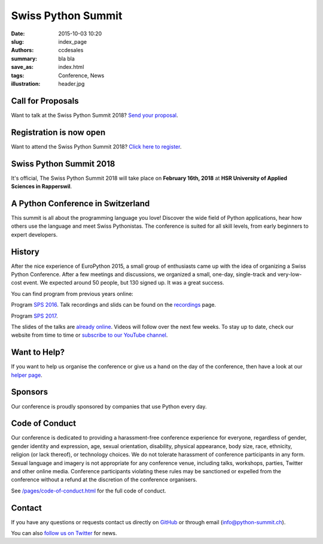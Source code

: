 Swiss Python Summit
###################

:date: 2015-10-03 10:20
:slug: index_page
:authors: ccdesales
:summary: bla bla
:save_as: index.html
:tags: Conference, News
:illustration: header.jpg


Call for Proposals
==================

Want to talk at the Swiss Python Summit 2018? `Send your proposal <./pages/call-for-proposals.html>`__.


Registration is now open
========================

Want to attend the Swiss Python Summit 2018? `Click here to register <./pages/registration.html>`__.


Swiss Python Summit 2018
========================

It's official, The Swiss Python Summit 2018 will take place on **February 16th, 2018** at **HSR University of Applied Sciences in Rapperswil**.

A Python Conference in Switzerland
==================================

This summit is all about the programming language you love!
Discover the wide field of Python applications, hear how others use the language
and meet Swiss Pythonistas. The conference is suited for all skill levels,
from early beginners to expert developers.

History
=======

After the nice experience of EuroPython 2015, a small group of enthusiasts came
up with the idea of organizing a Swiss Python Conference. After a few meetings
and discussions, we organized a small, one-day, single-track and very-low-cost
event. We expected around 50 people, but 130 signed up. It was a great success.

You can find program from previous years online:

Program `SPS 2016 </pages/program2016.html>`__. Talk recordings and slids can be found on the `recordings
</pages/recordings.html>`__ page.

Program `SPS 2017 </pages/program2017.html>`__.

.. image:: /images/hsr.jpg
    :alt: Aerial view of HSR

The slides of the talks are `already online </pages/recordings.html>`__. Videos
will follow over the next few weeks. To stay up to date, check our website from
time to time or `subscribe to our YouTube channel
<https://www.youtube.com/channel/UC6vY6GlklV7cNt5MohPWdSw>`__.

Want to Help?
=============

If you want to help us organise the conference or give us a hand on the
day of the conference, then have a look at our
`helper page </pages/call-for-helpers.html>`__.

Sponsors
========

Our conference is proudly sponsored by companies that use Python every day.

.. raw:: html

    <div style="margin-bottom: -4vw; margin-top: 4rem;">
        <a href="https://www.89grad.ch">
            <img style="width: 80%;" src="/images/89grad.svg" alt="89grad Logo">
        </a>
    </div>

    <div style="display: flex; justify-content: space-between; align-items: center; margin-bottom: 5vw; width: 80%">
        <div style="width: 30%;">
            <a href="https://vshn.ch">
                <img style="width: 100%" src="/images/vshn.svg" alt="VSHN Logo">
            </a>
        </div>
        <div style="width: 55%;">
            <a href="https://www.seantis.ch">
                <img style="width: 100%" src="/images/seantis.svg" alt="Seantis Logo">
            </a>
        </div>
    </div>

    <div style="display: flex; align-items: left; width: 80%">
        <div style="width: 50%">
            <a href="https://www.cloudscale.ch">
                <img style="width: 57.5%;" src="/images/cloudscale.svg" alt="Cloudscale.ch Logo">
            </a>
        </div>
        <div style="width: 30.5%">
            <a href="https://www.hsr.ch">
                <img style="width: 100%; position: relative; top: -5px;" src="/images/hsr.svg" alt="HSR Logo">
            </a>
        </div>
    </div>

Code of Conduct
===============

Our conference is dedicated to providing a harassment-free conference experience
for everyone, regardless of gender, gender identity and expression, age, sexual
orientation, disability, physical appearance, body size, race, ethnicity,
religion (or lack thereof), or technology choices. We do not tolerate harassment
of conference participants in any form. Sexual language and imagery is not
appropriate for any conference venue, including talks, workshops, parties,
Twitter and other online media. Conference participants violating these rules
may be sanctioned or expelled from the conference without a refund at the
discretion of the conference organisers.

See `/pages/code-of-conduct.html </pages/code-of-conduct.html>`__ for the full
code of conduct.

Contact
=======

If you have any questions or requests contact us directly on
`GitHub <https://github.com/SwissPy/swisspycon>`_ or through email
(`info@python-summit.ch <info@python-summit.ch>`_).

You can also `follow us on Twitter <https://twitter.com/pythonsummit>`__ for
news.
